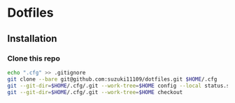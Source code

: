 * Dotfiles
** Installation
*** Clone this repo
#+begin_src sh
echo ".cfg" >> .gitignore
git clone --bare git@github.com:suzuki11109/dotfiles.git $HOME/.cfg
git --git-dir=$HOME/.cfg/.git --work-tree=$HOME config --local status.showUntrackedFiles no
git --git-dir=$HOME/.cfg/.git --work-tree=$HOME checkout
#+end_src
